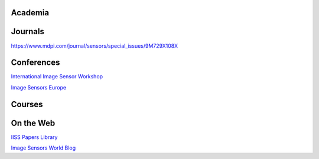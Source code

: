 ========
Academia
========

========
Journals
========

https://www.mdpi.com/journal/sensors/special_issues/9M729X108X

===========
Conferences
===========

`International Image Sensor Workshop <https://imagesensors.org/>`_

`Image Sensors Europe <https://www.image-sensors.com/image-sensors-europe>`_

.. ========
.. Industry
.. ========

=======
Courses
=======

==========
On the Web
==========

`IISS Papers Library <https://imagesensors.org/past-workshops-library/>`_

`Image Sensors World Blog <https://www.image-sensors-world.blogspot.co.uk/>`_